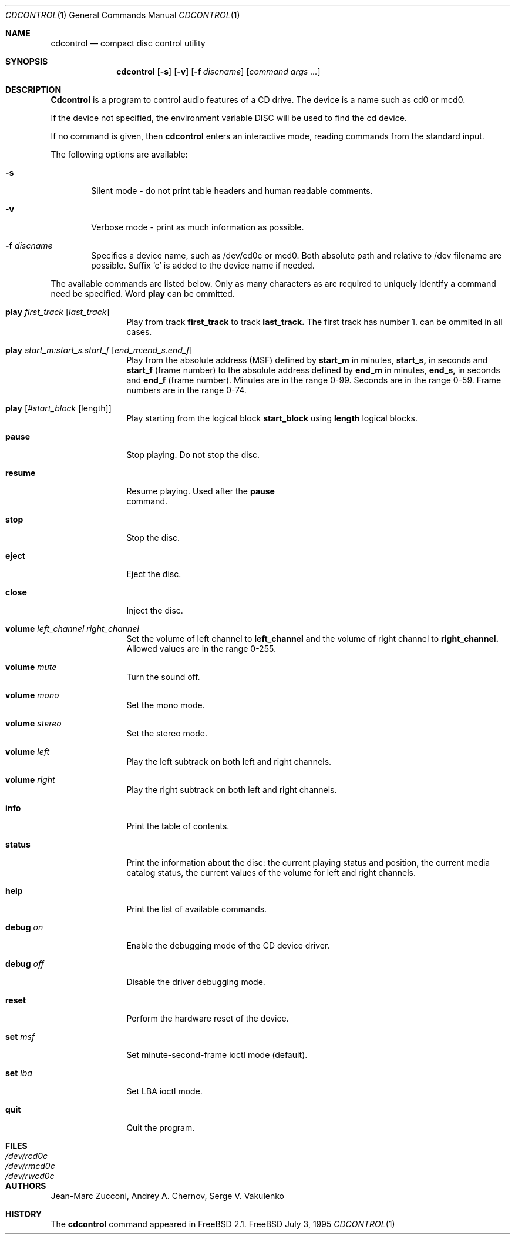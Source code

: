 .\"	$Id: cdcontrol.1,v 1.8 1996/10/05 22:27:24 wosch Exp $
.\"
.Dd July 3, 1995
.Dt CDCONTROL 1
.Os FreeBSD
.Sh NAME
.Nm cdcontrol
.Nd compact disc control utility
.Sh SYNOPSIS
.Nm cdcontrol
.Op Fl s
.Op Fl v
.Op Fl f Ar discname
.Op Ar command args ...
.Sh DESCRIPTION
.Nm Cdcontrol
is a program to control audio features of a CD drive. The device is a name such
as cd0 or mcd0. 
.Pp
If the device not specified, the environment variable 
.Ev DISC
will be used to find the cd device.
.Pp
If no command is given, then
.Nm
enters an interactive mode, reading commands from the standard input.
.Pp
The following options are available:
.Bl -tag -width flag
.It Fl s
Silent mode - do not print table headers and human readable comments.
.It Fl v
Verbose mode - print as much information as possible.
.It Fl f Ar discname
Specifies a device name, such as /dev/cd0c or mcd0.
Both absolute path and relative to /dev filename are possible.
Suffix `c' is added to the device name if needed.
.El
.Pp
The available commands are listed below.  Only as many
characters as are required to uniquely identify a command
need be specified. Word
.Nm play
can be ommitted.
.Bl -tag -width Cm

.It Cm play Ar first_track Op Ar last_track
Play from track 
.Nm first_track
to track
.Nm last_track. 
The first track has number 1.
can be ommited in all cases.

.It Cm play Ar start_m:start_s.start_f Op Ar end_m:end_s.end_f
Play from the absolute address
(MSF) defined by 
.Nm start_m
in minutes, 
.Nm start_s,
in seconds and 
.Nm start_f
(frame number) to the absolute address defined by
.Nm end_m
in minutes, 
.Nm end_s,
in seconds and 
.Nm end_f
(frame number). Minutes are in the range 0-99. Seconds are in the range 0-59.
Frame numbers are in the range 0-74.

.It Cm play Op Ar #start_block Op length
Play starting from the logical block
.Nm start_block
using
.Nm length
logical blocks.

.It Cm pause
Stop playing. Do not stop the disc.

.It Cm resume
Resume playing. Used after the 
.Nm pause
 command.

.It Cm stop
Stop the disc.

.It Cm eject
Eject the disc.

.It Cm close
Inject the disc.

.It Cm volume Ar left_channel Ar right_channel
Set the volume of left channel to 
.Nm left_channel
and the volume of right channel to 
.Nm right_channel. 
Allowed values are in the range 0-255. 

.It Cm volume Ar mute
Turn the sound off.

.It Cm volume Ar mono
Set the mono mode.

.It Cm volume Ar stereo
Set the stereo mode.

.It Cm volume Ar left
Play the left subtrack on both left and right channels.

.It Cm volume Ar right
Play the right subtrack on both left and right channels.

.It Cm info
Print the table of contents.

.It Cm status
Print the information about the disc:
the current playing status and position,
the current media catalog status,
the current values of the volume for left and right channels.

.It Cm help
Print the list of available commands.

.It Cm debug Ar on
Enable the debugging mode of the CD device driver.

.It Cm debug Ar off
Disable the driver debugging mode.

.It Cm reset
Perform the hardware reset of the device.

.It Cm set Ar msf
Set minute-second-frame ioctl mode (default).

.It Cm set Ar lba
Set LBA ioctl mode.

.It Cm quit
Quit the program.

.Sh FILES
.Bl -tag -width /dev/rmcd0c -compact
.It Pa /dev/rcd0c
.It Pa /dev/rmcd0c
.It Pa /dev/rwcd0c
.El
.Sh AUTHORS
Jean-Marc Zucconi,
Andrey A.\ Chernov,
Serge V.\ Vakulenko
.Sh HISTORY
The
.Nm
command appeared in
.Fx 2.1 .
